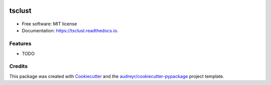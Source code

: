 .. image:: https://img.shields.io/pypi/v/tsclust.svg
    :target: https://pypi.python.org/pypi/tsclust
    :alt: Documentation Status

.. image:: https://readthedocs.org/projects/tsclust/badge/?version=latest
    :target: https://tsclust.readthedocs.io/en/latest/?badge=latest
    :alt: Documentation Status

.. image:: https://img.shields.io/github/license/imartinezl/tsclust
    :target: https://github.com/imartinezl/tsclust/blob/master/LICENSE
    :alt: License

.. image:: https://github.com/imartinezl/tsclust/workflows/CI/badge.svg
    :target: https://github.com/imartinezl/tsclust/actions
    :alt: Actions

.. image:: https://img.shields.io/pypi/dd/tsclust
    :target: https://pepy.tech/project/tsclust

.. image:: https://img.shields.io/github/languages/top/imartinezl/tsclust
    :target: https://github.com/imartinezl/tsclust
    :alt: Top Language

=======
tsclust
=======

    .. image:: assets/logo.gif
        :alt: Logo
    .. image:: assets/name.svg
        :alt: Name
        :height: 180


* Free software: MIT license
* Documentation: https://tsclust.readthedocs.io.


Features
--------

* TODO

Credits
-------

This package was created with Cookiecutter_ and the `audreyr/cookiecutter-pypackage`_ project template.

.. _Cookiecutter: https://github.com/audreyr/cookiecutter
.. _`audreyr/cookiecutter-pypackage`: https://github.com/audreyr/cookiecutter-pypackage
